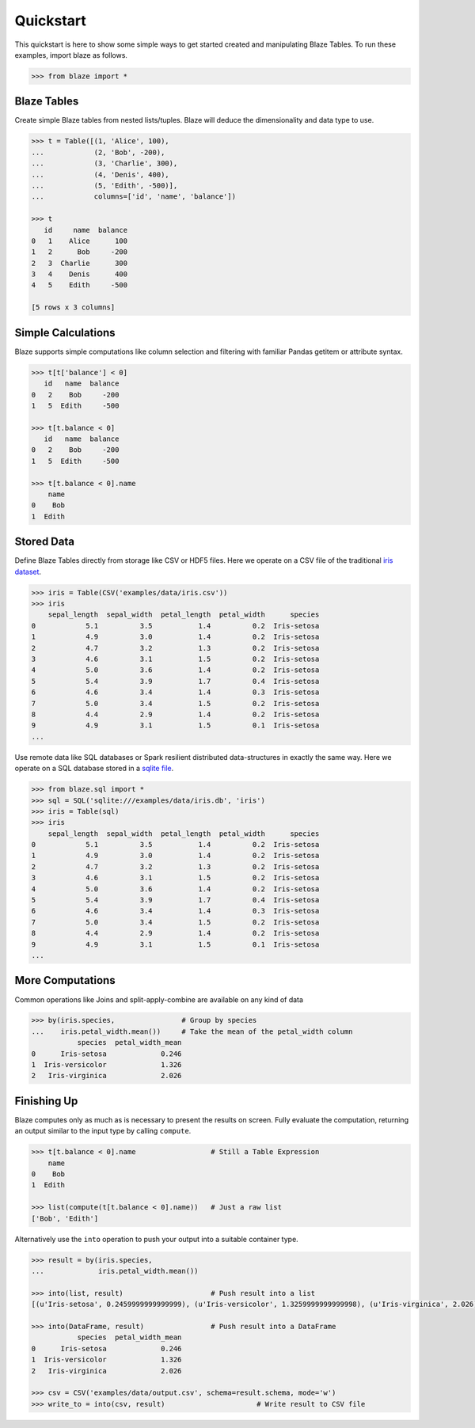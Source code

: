 Quickstart
===========

This quickstart is here to show some simple ways to get started created
and manipulating Blaze Tables. To run these examples, import blaze
as follows.

.. code-block:: python

    >>> from blaze import *

Blaze Tables
~~~~~~~~~~~~

Create simple Blaze tables from nested lists/tuples. Blaze will deduce the
dimensionality and data type to use.

.. code-block:: python

    >>> t = Table([(1, 'Alice', 100),
    ...            (2, 'Bob', -200),
    ...            (3, 'Charlie', 300),
    ...            (4, 'Denis', 400),
    ...            (5, 'Edith', -500)],
    ...            columns=['id', 'name', 'balance'])

    >>> t
       id     name  balance
    0   1    Alice      100
    1   2      Bob     -200
    2   3  Charlie      300
    3   4    Denis      400
    4   5    Edith     -500

    [5 rows x 3 columns]


Simple Calculations
~~~~~~~~~~~~~~~~~~~

Blaze supports simple computations like column selection and filtering
with familiar Pandas getitem or attribute syntax.

.. code-block:: python

   >>> t[t['balance'] < 0]
      id   name  balance
   0   2    Bob     -200
   1   5  Edith     -500

   >>> t[t.balance < 0]
      id   name  balance
   0   2    Bob     -200
   1   5  Edith     -500

   >>> t[t.balance < 0].name
       name
   0    Bob
   1  Edith


Stored Data
~~~~~~~~~~~

Define Blaze Tables directly from storage like CSV or HDF5 files.  Here we
operate on a CSV file of the traditional `iris dataset`_.

.. code-block:: python

   >>> iris = Table(CSV('examples/data/iris.csv'))
   >>> iris
       sepal_length  sepal_width  petal_length  petal_width      species
   0            5.1          3.5           1.4          0.2  Iris-setosa
   1            4.9          3.0           1.4          0.2  Iris-setosa
   2            4.7          3.2           1.3          0.2  Iris-setosa
   3            4.6          3.1           1.5          0.2  Iris-setosa
   4            5.0          3.6           1.4          0.2  Iris-setosa
   5            5.4          3.9           1.7          0.4  Iris-setosa
   6            4.6          3.4           1.4          0.3  Iris-setosa
   7            5.0          3.4           1.5          0.2  Iris-setosa
   8            4.4          2.9           1.4          0.2  Iris-setosa
   9            4.9          3.1           1.5          0.1  Iris-setosa
   ...

Use remote data like SQL databases or Spark resilient distributed
data-structures in exactly the same way.  Here we operate on a SQL database
stored in a `sqlite file`_.

.. code-block:: python

   >>> from blaze.sql import *
   >>> sql = SQL('sqlite:///examples/data/iris.db', 'iris')
   >>> iris = Table(sql)
   >>> iris
       sepal_length  sepal_width  petal_length  petal_width      species
   0            5.1          3.5           1.4          0.2  Iris-setosa
   1            4.9          3.0           1.4          0.2  Iris-setosa
   2            4.7          3.2           1.3          0.2  Iris-setosa
   3            4.6          3.1           1.5          0.2  Iris-setosa
   4            5.0          3.6           1.4          0.2  Iris-setosa
   5            5.4          3.9           1.7          0.4  Iris-setosa
   6            4.6          3.4           1.4          0.3  Iris-setosa
   7            5.0          3.4           1.5          0.2  Iris-setosa
   8            4.4          2.9           1.4          0.2  Iris-setosa
   9            4.9          3.1           1.5          0.1  Iris-setosa
   ...

More Computations
~~~~~~~~~~~~~~~~~

Common operations like Joins and split-apply-combine are available on any kind
of data

.. code-block:: python

   >>> by(iris.species,                # Group by species
   ...    iris.petal_width.mean())     # Take the mean of the petal_width column
              species  petal_width_mean
   0      Iris-setosa             0.246
   1  Iris-versicolor             1.326
   2   Iris-virginica             2.026


Finishing Up
~~~~~~~~~~~~

Blaze computes only as much as is necessary to present the results on screen.
Fully evaluate the computation, returning an output similar to the input type
by calling ``compute``.

.. code-block:: python

   >>> t[t.balance < 0].name                  # Still a Table Expression
       name
   0    Bob
   1  Edith

   >>> list(compute(t[t.balance < 0].name))   # Just a raw list
   ['Bob', 'Edith']

Alternatively use the ``into`` operation to push your output into a suitable
container type.

.. code-block:: python

   >>> result = by(iris.species,
   ...             iris.petal_width.mean())

   >>> into(list, result)                     # Push result into a list
   [(u'Iris-setosa', 0.2459999999999999), (u'Iris-versicolor', 1.3259999999999998), (u'Iris-virginica', 2.026)]

   >>> into(DataFrame, result)                # Push result into a DataFrame
              species  petal_width_mean
   0      Iris-setosa             0.246
   1  Iris-versicolor             1.326
   2   Iris-virginica             2.026

   >>> csv = CSV('examples/data/output.csv', schema=result.schema, mode='w')
   >>> write_to = into(csv, result)                      # Write result to CSV file

.. _`iris dataset`: https://raw.githubusercontent.com/ContinuumIO/blaze/master/examples/data/iris.csv
.. _`sqlite file`: https://raw.githubusercontent.com/ContinuumIO/blaze/master/examples/data/iris.db
